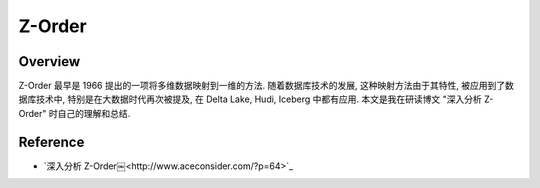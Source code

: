 Z-Order
==============================================================================


Overview
------------------------------------------------------------------------------
Z-Order 最早是 1966 提出的一项将多维数据映射到一维的方法. 随着数据库技术的发展, 这种映射方法由于其特性, 被应用到了数据库技术中, 特别是在大数据时代再次被提及, 在 Delta Lake, Hudi, Iceberg 中都有应用. 本文是我在研读博文 "深入分析 Z-Order" 时自己的理解和总结.


Reference
------------------------------------------------------------------------------
- `深入分析 Z-Order￼<http://www.aceconsider.com/?p=64>`_
